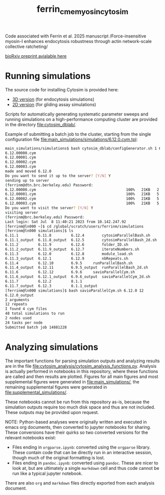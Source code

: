 #+TITLE: ferrin_cme_myosin_cytosim

Code associated with Ferrin et al. 2025 manuscript /Force-insensitive myosin-I
enhances endocytosis robustness through actin network-scale collective
ratcheting/

[[https://www.biorxiv.org/content/10.1101/2025.04.04.647278v1][bioRxiv preprint avialable here]]

* Running simulations
The source code for installing Cytosim is provided here:
- [[file:cytosim_dblab/3d/][3D version]] (for endocytosis simulations)
- [[file:cytosim_dblab/2d/][2D version]] (for gliding assay simulations)

Scripts for automatically generating systematic parameter sweeps and running
simulations on a high-performance computing cluster are provided in the
directory [[file:cytosim_dblab/]].

Example of submitting a batch job to the cluster, starting from the single
configuration file [[file:main_simulations/simulations/6.12.0.cym.tpl]]:

#+begin_src bash
main_simulations/simulations$ bash cytosim_dblab/configGenerator.sh 1 6.12.0
6.12.00000.cym
6.12.00001.cym
6.12.00002.cym
6.12.00003.cym
made and moved 6.12.0
Do you want to send it up to the server? [Y/N] Y
sending up to server
(ferrinm@dtn.brc.berkeley.edu) Password:
6.12.00000.cym                                         100%   21KB   2.1MB/s   00:00
6.12.00001.cym                                         100%   21KB   5.2MB/s   00:00
6.12.00002.cym                                         100%   21KB   5.5MB/s   00:00
6.12.00003.cym                                         100%   21KB   5.2MB/s   00:00
Do you want to visit the server? [Y/N] Y
visiting server
(ferrinm@brc.berkeley.edu) Password:
Last login: Sat Jul  8 11:40:21 2023 from 10.142.247.92
[ferrinm@ln000 ~]$ cd /global/scratch/users/ferrinm/simulations
[ferrinm@ln000 simulations]$ ls
6.11.1	       6.11.8	      6.12.4	    cytosimParallelBash.sh
6.11.1_output  6.11.8_output  6.12.5	    cytosimParallelBash_2d.sh
6.11.2	       6.11.9	      6.12.6	    folder_ID.sh
6.11.2_output  6.11.9_output  6.12.7	    iterateNumbers.sh
6.11.3	       6.12.0	      6.12.8	    module_load.sh
6.11.3_output  6.12.1	      6.12.9	    nbRepeats.sh
6.11.4	       6.12.10	      6.9.5	    runParallelBash.sh
6.11.4_output  6.12.11	      6.9.5_output  runParallelBash_2d.sh
6.11.6	       6.12.12	      6.9.6	    savioParallelCym.sh
6.11.6_output  6.12.1_output  6.9.6_output  savioParallelCym_2d.sh
6.11.7	       6.12.2	      8.1.1
6.11.7_output  6.12.3	      8.1.1_output
[ferrinm@ln000 simulations]$ bash savioParallelCym.sh 6.12.0 12
6.12.0_output
2 arguments
12 repeats
I found 4 cym files
48 total simulations to run
2 nodes used
24 tasks per node
Submitted batch job 14881228
#+end_src
* Analyzing simulations

The important functions for parsing simulation outputs and analyzing results are
in the file [[file:cytosim_analysis/cytosim_analysis_functions.py]]. Analysis is
actually performed in notebooks in this repository, where these functions are
called and then results are plotted. Figures for all main figures and most
supplemental figures were generated in [[file:main_simulations/]], the remaining
supplemental figures were generated in [[file:supplemental_simulations/]].

These notebooks cannot be run from this repository as-is, because the simulation
outputs require too much disk space and thus are not included. These outputs may
be provided upon request.

NOTE: Python-based analyses were originally written and executed in emacs org
documents, then converted to jupyter notebooks for sharing. These conversions
have their quirks so two converted versions for the relevant notebooks exist:
- Files ending in ~orgparse.ipynb~: converted using the =orgparse= library.
  These contain code that can be directly run in an interactive session, though
  much of the original formatting is lost.
- Files ending in ~pandoc.ipynb~: converted using =pandoc=. These are nicer to
  look at, but are ultimately a single =markdown= cell and thus code cannot be
  run like a typical jupyter notebook.

There are also =org= and =markdown= files directly exported from each analysis document.
